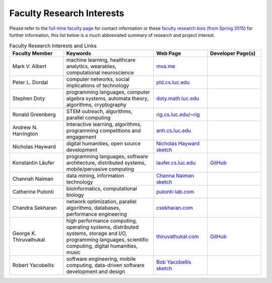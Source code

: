 Faculty Research Interests
============================

Please refer to the `full-time faculty page <http://www.luc.edu/cs/people/ftfaculty/>`__ for contact
information or these `faculty research bios (from Spring 2015 <https://drive.google.com/file/d/0B2MBEuo7xdkdMnU4WlhHa18wdHc/view?usp=sharing>`__)
for further information, this list below is a much abbreviated summary
of research and project interest.

.. csv-table:: Faculty Research Interests and Links
   :header: "Faculty Member", "Keywords", "Web Page", "Developer Page(s)"
   :widths: 15, 25, 15, 15 

   "Mark V. Albert", "machine learning, healthcare analytics, wearables, computational neuroscience", "`mva.me <http://mva.me>`__", ""
   "Peter L. Dordal", "computer networks, social implications of technology", "`pld.cs.luc.edu <http://pld.cs.luc.edu>`__", ""
   "Stephen Doty", "programming languages, computer algebra systems, automata theory, algorithms, cryptography", "`doty.math.luc.edu <http://doty.math.luc.edu>`__", ""
   "Ronald Greenberg", "STEM outreach, algorithms, parallel computing", "`rig.cs.luc.edu/~rig <http://rig.cs.luc.edu/~rig>`__", ""
   "Andrew N. Harrington", "Interactive learning, algorithms, programming competitions and engagement", "`anh.cs.luc.edu <http://anh.cs.luc.edu>`__", ""
   "Nicholas Hayward", "digital humanities, open source development", "`Nicholas Hayward sketch <http://www.luc.edu/cs/people/ftfaculty/haywardnicholas.shtml>`__", ""
   "Konstantin Läufer", "programming languages, software architecture, distributed systems, mobile/pervasive computing", "`laufer.cs.luc.edu <http://laufer.cs.luc.edu/>`__", "`GitHub <http://github.com/klaeufer>`__"
   "Channah Naiman", "data mining, information technology", "`Channa Naiman sketch <http://www.luc.edu/cs/people/ftfaculty/naimanchannah.shtml>`__", ""
   "Catherine Putonti", "bioinformatics, computational biology", "`putonti-lab.com <http://www.putonti-lab.com/>`__", ""
   "Chandra Sekharan", "network optimization, parallel algorithms, databases, performance engineering", "`csekharan.com <http://csekharan.com/>`__", ""
   "George K. Thiruvathukal", "high performance computing, operating systems, distributed systems, storage and I/O, programming languages, scientific computing, digital humanities, music", "`thiruvathukal.com <http://thiruvathukal.com>`__", "`GitHub <http://github.com/gkthiruvathukal>`__"
   "Robert Yacobellis", "software engineering, mobile computing, data-driven software development and design", "`Bob Yacobellis sketch <http://www.luc.edu/cs/people/ftfaculty/yacobellisrobert.shtml>`__", ""
